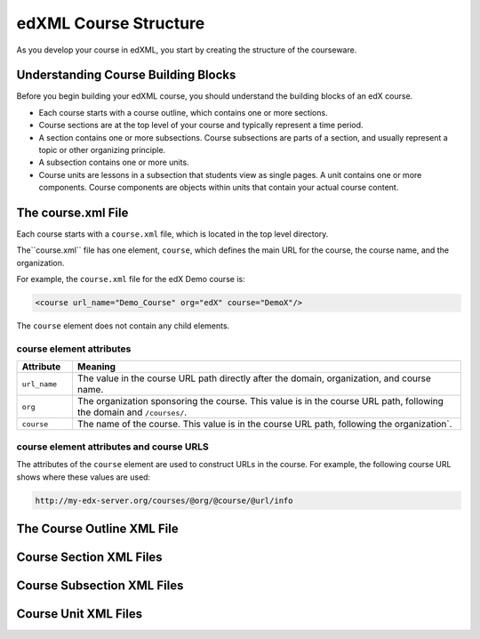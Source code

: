 .. edXML Course Structure:

##########################
edXML Course Structure
##########################

As you develop your course in edXML, you start by creating the structure of the
courseware.

*************************************
Understanding Course Building Blocks
*************************************

Before you begin building your edXML course, you should understand the building
blocks of an edX course.

* Each course starts with a course outline, which contains one or more
  sections.

* Course sections are at the top level of your course and typically represent
  a time period.

* A section contains one or more subsections. Course subsections are parts of a
  section, and usually represent a topic or other organizing principle.

* A subsection contains one or more units.

* Course units are lessons in a subsection that students view as single pages.
  A unit contains one or more components. Course components are objects within
  units that contain your actual course content.

********************
The course.xml File
********************

Each course starts with a ``course.xml`` file, which is located in the top level directory.

The``course.xml`` file has one element, ``course``, which defines the main URL for the course, the course name, and the organization.

For example, the ``course.xml`` file for the edX Demo course is:

.. code-block:: xml
  
  <course url_name="Demo_Course" org="edX" course="DemoX"/>

The ``course`` element does not contain any child elements.


==========================
course element attributes
==========================

.. list-table::
   :widths: 10 70
   :header-rows: 1

   * - Attribute
     - Meaning
   * - ``url_name``
     - The value in the course URL path directly after the domain,
       organization, and course name.
   * - ``org``
     - The organization sponsoring the course. This value is in the course URL
       path, following the domain and ``/courses/``.
   * - ``course``
     - The name of the course. This value is in the course URL
       path, following the organization`.


==========================================
course element attributes and course URLS
==========================================

The attributes of the ``course`` element are used to construct URLs in the
course.  For example, the following course URL shows where these values are used:

.. code-block:: html
  
  http://my-edx-server.org/courses/@org/@course/@url/info



****************************
The Course Outline XML File
****************************




************************
Course Section XML Files
************************



****************************
Course Subsection XML Files
****************************



****************************
Course Unit XML Files
****************************
